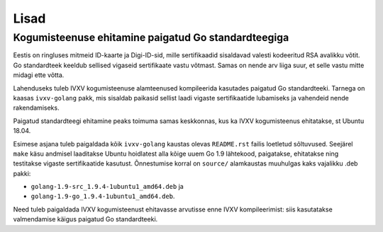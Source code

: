 ..  IVXV arhitektuur

Lisad
=====

Kogumisteenuse ehitamine paigatud Go standardteegiga
----------------------------------------------------

Eestis on ringluses mitmeid ID-kaarte ja Digi-ID-sid, mille sertifikaadid
sisaldavad valesti kodeeritud RSA avalikku võtit. Go standardteek keeldub
sellised vigaseid sertifikaate vastu võtmast. Samas on nende arv liiga suur,
et selle vastu mitte midagi ette võtta.

Lahenduseks tuleb IVXV kogumisteenuse alamteenused kompileerida kasutades
paigatud Go standardteeki. Tarnega on kaasas ``ivxv-golang`` pakk, mis
sisaldab paikasid sellist laadi vigaste sertifikaatide lubamiseks ja vahendeid
nende rakendamiseks.

Paigatud standardteegi ehitamine peaks toimuma samas keskkonnas, kus ka IVXV
kogumisteenus ehitatakse, st Ubuntu 18.04.

Esimese asjana tuleb paigaldada kõik ``ivxv-golang`` kaustas olevas
``README.rst`` failis loetletud sõltuvused. Seejärel ``make`` käsu andmisel
laaditakse Ubuntu hoidlatest alla kõige uuem Go 1.9 lähtekood, paigatakse,
ehitatakse ning testitakse vigaste sertifikaatide kasutust. Õnnestumise korral
on ``source/`` alamkaustas muuhulgas kaks vajalikku .deb pakki:

- ``golang-1.9-src_1.9.4-1ubuntu1_amd64.deb`` ja

- ``golang-1.9-go_1.9.4-1ubuntu1_amd64.deb``.

Need tuleb paigaldada IVXV kogumisteenust ehitavasse arvutisse enne IVXV
kompileerimist: siis kasutatakse valmendamise käigus paigatud Go
standardteeki.

